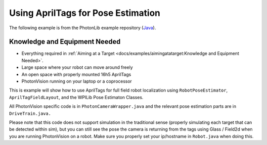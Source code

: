 Using AprilTags for Pose Estimation
===================================

The following example is from the PhotonLib example repository (`Java <https://github.com/PhotonVision/photonvision/tree/master/photonlib-java-examples/apriltagExample>`_).


Knowledge and Equipment Needed
------------------------------

- Everything required in :ref:`Aiming at a Target <docs/examples/aimingatatarget:Knowledge and Equipment Needed>`.
- Large space where your robot can move around freely
- An open space with properly mounted 16h5 AprilTags
- PhotonVision running on your laptop or a coprocessor

This is example will show how to use AprilTags for full field robot localization using ``RobotPoseEstimator``, ``AprilTagFieldLayout``, and the WPILib Pose Estimaton Classes.

All PhotonVision specific code is in ``PhotonCameraWrapper.java`` and the relevant pose estimation parts are in ``DriveTrain.java.``

Please note that this code does not support simulation in the traditional sense (properly simulating each target that can be detected within sim), but you can still see the pose the camera is returning from the tags using Glass / Field2d when you are running PhotonVision on a robot. Make sure you properly set your ip/hostname in ``Robot.java`` when doing this.  